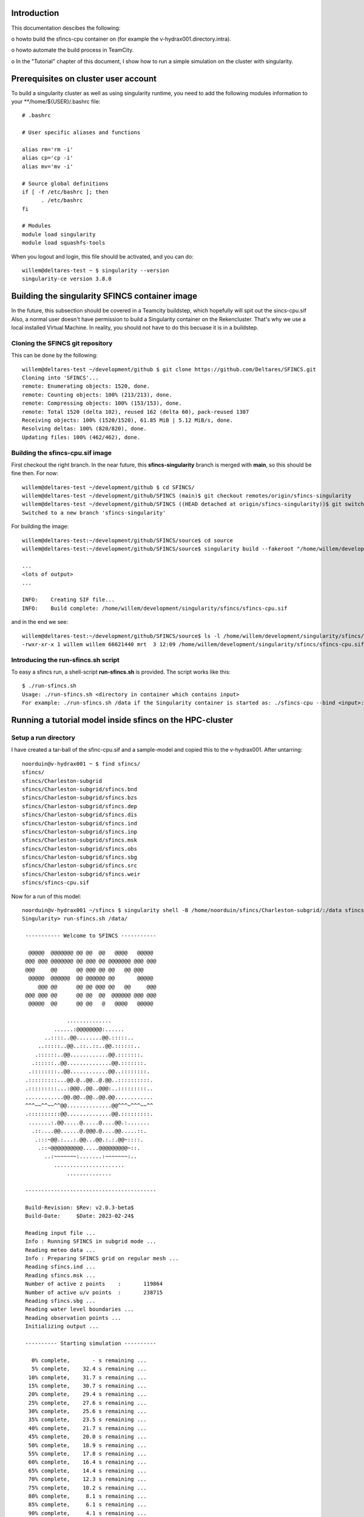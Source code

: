 .. _docker-desktop:

Introduction
============

This documentation descibes the following:

o howto build the sfincs-cpu container on (for example the v-hydrax001.directory.intra). 

o howto automate the build process in TeamCity.

o In the "Tutorial" chapter of this document, I show how to run a simple simulation on the cluster with singularity.


Prerequisites on cluster user account
=====================================

To build a singularity cluster as well as using singularity runtime, you need to add the following modules information
to your **/home/${USER}/.bashrc file::

  # .bashrc

  # User specific aliases and functions

  alias rm='rm -i'
  alias cp='cp -i'
  alias mv='mv -i'

  # Source global definitions
  if [ -f /etc/bashrc ]; then
        . /etc/bashrc
  fi

  # Modules
  module load singularity
  module load squashfs-tools

When you logout and login, this file should be activated, and you can do::

  willem@deltares-test ~ $ singularity --version
  singularity-ce version 3.8.0


Building the singularity SFINCS container image
===============================================

In the future, this subsection should be covered in a Teamcity buildstep, which hopefully will spit out the sincs-cpu.sif
Also, a normal user doesn't have permission to build a Singularity container on the Rekencluster. That's why we  use a local
installed Virtual Machine. In reality, you should not have to do this becuase it is in a buildstep.

Cloning the SFINCS git repository
---------------------------------

This can be done by the following::

  willem@deltares-test ~/development/github $ git clone https://github.com/Deltares/SFINCS.git
  Cloning into 'SFINCS'...
  remote: Enumerating objects: 1520, done.
  remote: Counting objects: 100% (213/213), done.
  remote: Compressing objects: 100% (153/153), done.
  remote: Total 1520 (delta 102), reused 162 (delta 60), pack-reused 1307
  Receiving objects: 100% (1520/1520), 61.85 MiB | 5.12 MiB/s, done.
  Resolving deltas: 100% (820/820), done.
  Updating files: 100% (462/462), done.


Building the sfincs-cpu.sif image
---------------------------------

First checkout the right branch. In the near future, this **sfincs-singularity** branch is merged with **main**, so this should be fine then. For now::

  willem@deltares-test ~/development/github $ cd SFINCS/
  willem@deltares-test ~/development/github/SFINCS (main)$ git checkout remotes/origin/sfincs-singularity
  willem@deltares-test ~/development/github/SFINCS ((HEAD detached at origin/sfincs-singularity))$ git switch -c sfincs-singularity
  Switched to a new branch 'sfincs-singularity'

For building the image::

  willem@deltares-test:~/development/github/SFINCS/source$ cd source
  willem@deltares-test:~/development/github/SFINCS/source$ singularity build --fakeroot "/home/willem/development/singularity/sfincs/sfincs-cpu.sif" Singularityfile-cpu.def

  ... 
  <lots of output>
  ...

  INFO:    Creating SIF file...
  INFO:    Build complete: /home/willem/development/singularity/sfincs/sfincs-cpu.sif

and in the end we see::

  willem@deltares-test:~/development/github/SFINCS/source$ ls -l /home/willem/development/singularity/sfincs/sfincs-cpu.sif
  -rwxr-xr-x 1 willem willem 66621440 mrt  3 12:09 /home/willem/development/singularity/sfincs/sfincs-cpu.sif


Introducing the run-sfincs.sh script
------------------------------------

To easy a sfincs run, a shell-script **run-sfincs.sh** is provided. The script works like this::

  $ ./run-sfincs.sh
  Usage: ./run-sfincs.sh <directory in container which contains input>
  For example: ./run-sfincs.sh /data if the Singularity container is started as: ./sfincs-cpu --bind <input>:/data


Running a tutorial model inside sfincs on the HPC-cluster
=========================================================

Setup a run directory
---------------------

I have created a tar-ball of the sfinc-cpu.sif and a sample-model and copied this to the v-hydrax001. After untarring::

  noorduin@v-hydrax001 ~ $ find sfincs/
  sfincs/
  sfincs/Charleston-subgrid
  sfincs/Charleston-subgrid/sfincs.bnd
  sfincs/Charleston-subgrid/sfincs.bzs
  sfincs/Charleston-subgrid/sfincs.dep
  sfincs/Charleston-subgrid/sfincs.dis
  sfincs/Charleston-subgrid/sfincs.ind
  sfincs/Charleston-subgrid/sfincs.inp
  sfincs/Charleston-subgrid/sfincs.msk
  sfincs/Charleston-subgrid/sfincs.obs
  sfincs/Charleston-subgrid/sfincs.sbg
  sfincs/Charleston-subgrid/sfincs.src
  sfincs/Charleston-subgrid/sfincs.weir
  sfincs/sfincs-cpu.sif

Now for a run of this model::

	noorduin@v-hydrax001 ~/sfincs $ singularity shell -B /home/noorduin/sfincs/Charleston-subgrid/:/data sfincs-cpu.sif
	Singularity> run-sfincs.sh /data/
	
	 ----------- Welcome to SFINCS -----------
	
	  @@@@@  @@@@@@@ @@ @@  @@   @@@@   @@@@@
	 @@@ @@@ @@@@@@@ @@ @@@ @@ @@@@@@@ @@@ @@@
	 @@@     @@      @@ @@@ @@ @@   @@ @@@
	  @@@@@  @@@@@@  @@ @@@@@@ @@       @@@@@
	     @@@ @@      @@ @@ @@@ @@   @@     @@@
	 @@@ @@@ @@      @@ @@  @@  @@@@@@ @@@ @@@
	  @@@@@  @@      @@ @@   @   @@@@   @@@@@
	
	              ..............
	          ......:@@@@@@@@:......
	       ..::::..@@........@@.:::::..
	     ..:::::..@@..::..::..@@.::::::..
	    .::::::..@@............@@.:::::::.
	   .::::::..@@..............@@.:::::::.
	  .::::::::..@@............@@..::::::::.
	 .:::::::::...@@.@..@@..@.@@..::::::::::.
	 .:::::::::...:@@@..@@..@@@:..:::::::::..
	 ............@@.@@..@@..@@.@@............
	 ^^^~~^^~~^^@@..............@@^^^~^^^~~^^
	 .::::::::::@@..............@@.:::::::::.
	  .......:.@@.....@.....@....@@.:.......
	   .::....@@......@.@@@.@....@@.....::.
	    .:::~@@.:...:.@@...@@.:.:.@@~::::.
	     .::~@@@@@@@@@@.....@@@@@@@@@~::.
	       ..:~~~~~~~:.......:~~~~~~~:..
	          ......................
	              ..............
	
	 -----------------------------------------
	
	 Build-Revision: $Rev: v2.0.3-beta$
	 Build-Date:     $Date: 2023-02-24$
	
	 Reading input file ...
	 Info : Running SFINCS in subgrid mode ...
	 Reading meteo data ...
	 Info : Preparing SFINCS grid on regular mesh ...
	 Reading sfincs.ind ...
	 Reading sfincs.msk ...
	 Number of active z points    :       119864
	 Number of active u/v points  :       238715
	 Reading sfincs.sbg ...
	 Reading water level boundaries ...
	 Reading observation points ...
	 Initializing output ...
	
	 ---------- Starting simulation ----------
	
	   0% complete,       - s remaining ...
	   5% complete,    32.4 s remaining ...
	  10% complete,    31.7 s remaining ...
	  15% complete,    30.7 s remaining ...
	  20% complete,    29.4 s remaining ...
	  25% complete,    27.6 s remaining ...
	  30% complete,    25.6 s remaining ...
	  35% complete,    23.5 s remaining ...
	  40% complete,    21.7 s remaining ...
	  45% complete,    20.0 s remaining ...
	  50% complete,    18.9 s remaining ...
	  55% complete,    17.8 s remaining ...
	  60% complete,    16.4 s remaining ...
	  65% complete,    14.4 s remaining ...
	  70% complete,    12.3 s remaining ...
	  75% complete,    10.2 s remaining ...
	  80% complete,     8.1 s remaining ...
	  85% complete,     6.1 s remaining ...
	  90% complete,     4.1 s remaining ...
	  95% complete,     2.0 s remaining ...
	 100% complete,     0.0 s remaining ...
	
	 ---------- Simulation finished ----------
	
	 Total time             :     40.212
	 Total simulation time  :     40.122
	 Time in input          :      0.091
	 Time in boundaries     :      1.944 (  4.8%)
	 Time in momentum       :     27.052 ( 67.4%)
	 Time in continuity     :     10.951 ( 27.3%)
	 Time in output         :      0.146 (  0.4%)
	
	 Average time step (s)  :      6.878
	
	 ---------- Closing off SFINCS -----------
	Singularity> exit
	exit
	noorduin@v-hydrax001 ~/sfincs $ ls -l Charleston-subgrid/
	total 58128
	-rwxrwxr-x 1 noorduin domain users      207 Mar  3 12:29 sfincs.bnd
	-rwxrwxr-x 1 noorduin domain users   152179 Mar  3 12:29 sfincs.bzs
	-rwxrwxr-x 1 noorduin domain users   479456 Mar  3 12:29 sfincs.dep
	-rwxrwxr-x 1 noorduin domain users    47848 Mar  3 12:29 sfincs.dis
	-rw-rw-r-- 1 noorduin domain users    10424 Mar  3 12:42 sfincs_his.nc
	-rwxrwxr-x 1 noorduin domain users   479460 Mar  3 12:29 sfincs.ind
	-rwxrwxr-x 1 noorduin domain users      775 Mar  3 12:29 sfincs.inp
	-rw-rw-r-- 1 noorduin domain users 41832724 Mar  3 12:42 sfincs_map.nc
	-rwxrwxr-x 1 noorduin domain users   119864 Mar  3 12:29 sfincs.msk
	-rwxrwxr-x 1 noorduin domain users      131 Mar  3 12:29 sfincs.obs
	-rwxrwxr-x 1 noorduin domain users 16301516 Mar  3 12:29 sfincs.sbg
	-rwxrwxr-x 1 noorduin domain users       20 Mar  3 12:29 sfincs.src
	-rwxrwxr-x 1 noorduin domain users    59531 Mar  3 12:29 sfincs.weir
	noorduin@v-hydrax001 ~/sfincs $
	
Of course, the output are the **sfincs_his.nc** and the **sfincs_map.nc** files. If you run it like this, this output is 
written to the model directory and obtainable outside the **sfincs-cpu.sif** container.
